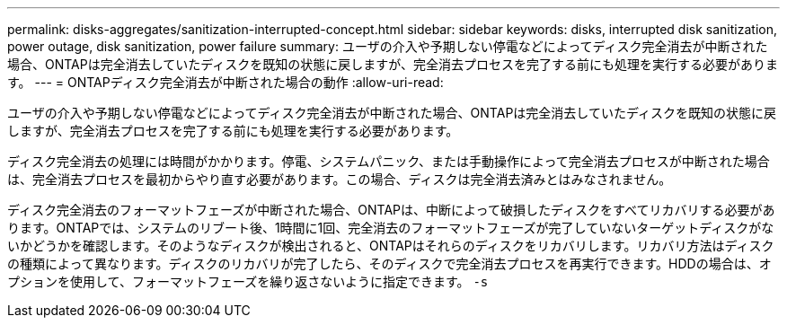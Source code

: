 ---
permalink: disks-aggregates/sanitization-interrupted-concept.html 
sidebar: sidebar 
keywords: disks, interrupted disk sanitization, power outage, disk sanitization, power failure 
summary: ユーザの介入や予期しない停電などによってディスク完全消去が中断された場合、ONTAPは完全消去していたディスクを既知の状態に戻しますが、完全消去プロセスを完了する前にも処理を実行する必要があります。 
---
= ONTAPディスク完全消去が中断された場合の動作
:allow-uri-read: 


[role="lead"]
ユーザの介入や予期しない停電などによってディスク完全消去が中断された場合、ONTAPは完全消去していたディスクを既知の状態に戻しますが、完全消去プロセスを完了する前にも処理を実行する必要があります。

ディスク完全消去の処理には時間がかかります。停電、システムパニック、または手動操作によって完全消去プロセスが中断された場合は、完全消去プロセスを最初からやり直す必要があります。この場合、ディスクは完全消去済みとはみなされません。

ディスク完全消去のフォーマットフェーズが中断された場合、ONTAPは、中断によって破損したディスクをすべてリカバリする必要があります。ONTAPでは、システムのリブート後、1時間に1回、完全消去のフォーマットフェーズが完了していないターゲットディスクがないかどうかを確認します。そのようなディスクが検出されると、ONTAPはそれらのディスクをリカバリします。リカバリ方法はディスクの種類によって異なります。ディスクのリカバリが完了したら、そのディスクで完全消去プロセスを再実行できます。HDDの場合は、オプションを使用して、フォーマットフェーズを繰り返さないように指定できます。 `-s`
